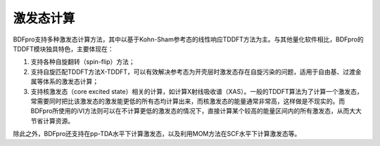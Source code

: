 激发态计算
================================================

BDFpro支持多种激发态计算方法，其中以基于Kohn-Sham参考态的线性响应TDDFT方法为主。与其他量化软件相比，BDFpro的TDDFT模块独具特色，主要体现在：

1. 支持各种自旋翻转（spin-flip）方法；
2. 支持自旋匹配TDDFT方法X-TDDFT，可以有效解决参考态为开壳层时激发态存在自旋污染的问题，适用于自由基、过渡金属等体系的激发态计算；
3. 支持核激发态（core excited state）相关的计算，如计算X射线吸收谱（XAS）。一般的TDDFT算法为了计算一个激发态，常需要同时把比该激发态的激发能更低的所有态均计算出来，而核激发态的能量通常非常高，这样做是不现实的。而BDFpro所使用的iVI方法则可以在不计算更低的激发态的情况下，直接计算某个较高的能量区间内的所有激发态，从而大大节省计算资源。

除此之外，BDFpro还支持在pp-TDA水平下计算激发态，以及利用MOM方法在SCF水平下计算激发态等。
